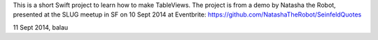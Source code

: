 This is a short Swift project to learn how to make TableViews.
The project is from a demo by Natasha the Robot, presented at the SLUG meetup in SF on 10 Sept 2014 at Eventbrite:
https://github.com/NatashaTheRobot/SeinfeldQuotes  

11 Sept 2014, balau
